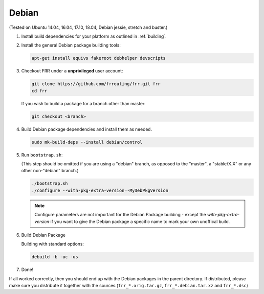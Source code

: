 Debian
======

(Tested on Ubuntu 14.04, 16.04, 17.10, 18.04, Debian jessie, stretch and
buster.)

1. Install build dependencies for your platform as outlined in :ref:`building`.

2. Install the general Debian package building tools:

   .. code-block:: shell

      apt-get install equivs fakeroot debhelper devscripts

3. Checkout FRR under a **unprivileged** user account:

   .. code-block:: shell

      git clone https://github.com/frrouting/frr.git frr
      cd frr

   If you wish to build a package for a branch other than master:

   .. code-block:: shell

      git checkout <branch>

4. Build Debian package dependencies and install them as needed.

   .. code-block:: shell

      sudo mk-build-deps --install debian/control

5. Run ``bootstrap.sh``:

   (This step should be omitted if you are using a "debian" branch, as opposed
   to the "master", a "stable/X.X" or any other non-"debian" branch.)

   .. code-block:: shell

      ./bootstrap.sh
      ./configure --with-pkg-extra-version=-MyDebPkgVersion

   .. note::

      Configure parameters are not important for the Debian Package building -
      except the `with-pkg-extra-version` if you want to give the Debian
      package a specific name to mark your own unoffical build.

6. Build Debian Package

   Building with standard options:

   .. code-block:: shell

      debuild -b -uc -us

7. Done!

If all worked correctly, then you should end up with the Debian packages in
the parent directory.  If distributed, please make sure you distribute it
together with the sources (``frr_*.orig.tar.gz``, ``frr_*.debian.tar.xz`` and
``frr_*.dsc``)
